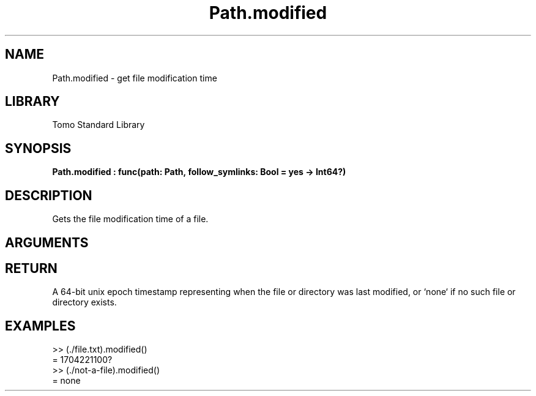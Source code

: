 '\" t
.\" Copyright (c) 2025 Bruce Hill
.\" All rights reserved.
.\"
.TH Path.modified 3 2025-04-21T14:44:34.262813 "Tomo man-pages"
.SH NAME
Path.modified \- get file modification time
.SH LIBRARY
Tomo Standard Library
.SH SYNOPSIS
.nf
.BI Path.modified\ :\ func(path:\ Path,\ follow_symlinks:\ Bool\ =\ yes\ ->\ Int64?)
.fi
.SH DESCRIPTION
Gets the file modification time of a file.


.SH ARGUMENTS

.TS
allbox;
lb lb lbx lb
l l l l.
Name	Type	Description	Default
path	Path	The path of the file whose modification time you want. 	-
follow_symlinks	Bool	Whether to follow symbolic links. 	yes
.TE
.SH RETURN
A 64-bit unix epoch timestamp representing when the file or directory was last modified, or `none` if no such file or directory exists.

.SH EXAMPLES
.EX
>> (./file.txt).modified()
= 1704221100?
>> (./not-a-file).modified()
= none
.EE

